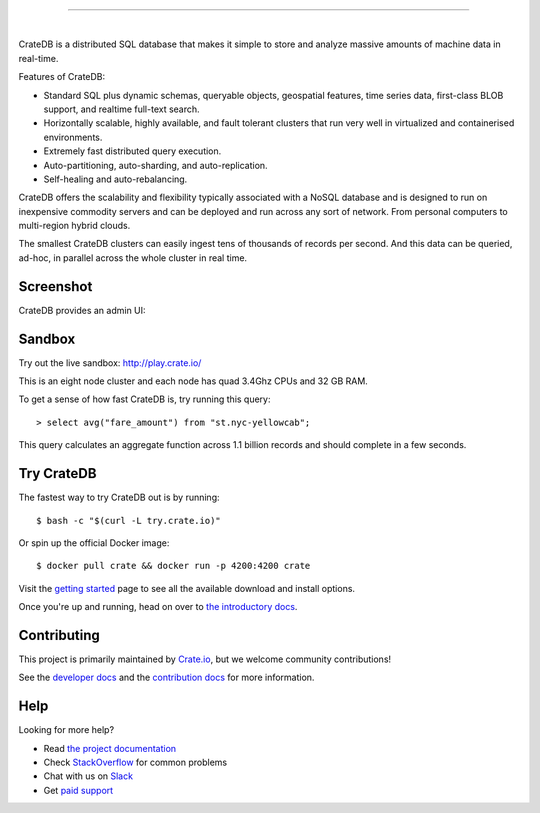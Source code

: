 .. image:: blackbox/docs/_static/crate-logo.png
    :alt: CrateDB
    :target: https://crate.io/

----

.. image:: https://travis-ci.org/crate/crate.svg?branch=master
    :target: https://travis-ci.org/crate/crate

.. image:: https://img.shields.io/badge/docs-latest-brightgreen.svg
    :target: https://crate.io/docs/en/latest/

.. image:: https://img.shields.io/badge/container-docker-green.svg
    :target: https://hub.docker.com/_/crate/

|

CrateDB is a distributed SQL database that makes it simple to store and analyze massive amounts of machine data in real-time.

Features of CrateDB:

- Standard SQL plus dynamic schemas, queryable objects, geospatial features, time series data, first-class BLOB support, and realtime full-text search.
- Horizontally scalable, highly available, and fault tolerant clusters that run very well in virtualized and containerised environments.
- Extremely fast distributed query execution.
- Auto-partitioning, auto-sharding, and auto-replication.
- Self-healing and auto-rebalancing.

CrateDB offers the scalability and flexibility typically associated with a NoSQL database and is designed to run on inexpensive commodity servers and can be deployed and run across any sort of network. From personal computers to multi-region hybrid clouds.

The smallest CrateDB clusters can easily ingest tens of thousands of records per second. And this data can be queried, ad-hoc, in parallel across the whole cluster in real time.

Screenshot
==========

CrateDB provides an admin UI:

.. image:: blackbox/docs/_static/crate-admin.gif
    :alt: Screenshots of the CrateDB admin UI
    :target: http://play.crate.io/

Sandbox
=======

Try out the live sandbox: http://play.crate.io/

This is an eight node cluster and each node has quad 3.4Ghz CPUs and 32 GB RAM.

To get a sense of how fast CrateDB is, try running this query::

  > select avg("fare_amount") from "st.nyc-yellowcab";

This query calculates an aggregate function across 1.1 billion records and should complete in a few seconds.

Try CrateDB
===========

The fastest way to try CrateDB out is by running::

    $ bash -c "$(curl -L try.crate.io)"

Or spin up the official Docker image::

    $ docker pull crate && docker run -p 4200:4200 crate

Visit the `getting started`_ page to see all the available download and install options.

Once you're up and running, head on over to `the introductory docs`_.

Contributing
============

This project is primarily maintained by `Crate.io`_, but we welcome community
contributions!

See the `developer docs`_ and the `contribution docs`_ for more information.

Help
====

Looking for more help?

- Read `the project documentation`_
- Check `StackOverflow`_ for common problems
- Chat with us on `Slack`_
- Get `paid support`_

.. _contribution docs: CONTRIBUTING.rst
.. _Crate.io: http://crate.io/
.. _developer docs: DEVELOP.rst
.. _getting started: https://crate.io/docs/getting-started
.. _paid support: https://crate.io/pricing/
.. _Slack: https://crate.io/docs/support/slackin/
.. _StackOverflow: https://stackoverflow.com/tags/crate
.. _the introductory docs: https://crate.io/docs/stable/hello.html
.. _the project documentation: https://crate.io/docs/
